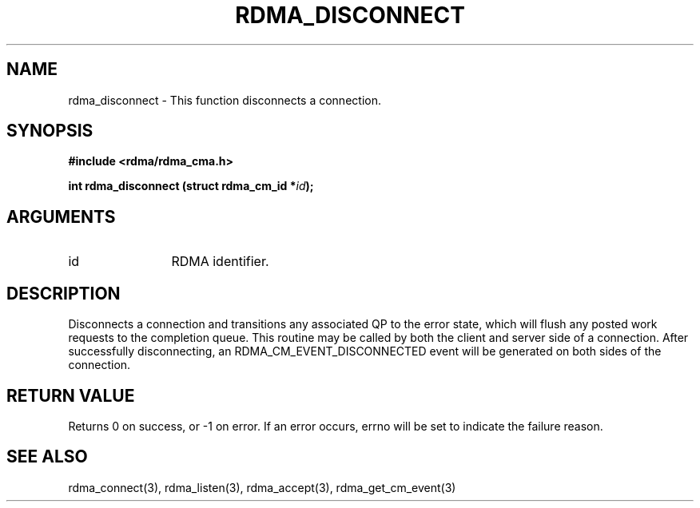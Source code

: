 .TH "RDMA_DISCONNECT" 3 "2008-01-02" "librdmacm" "Librdmacm Programmer's Manual" librdmacm
.SH NAME
rdma_disconnect \- This function disconnects a connection.
.SH SYNOPSIS
.B "#include <rdma/rdma_cma.h>"
.P
.B "int" rdma_disconnect
.BI "(struct rdma_cm_id *" id ");"
.SH ARGUMENTS
.IP "id" 12
RDMA identifier.
.SH "DESCRIPTION"
Disconnects a connection and transitions any associated QP to the error state,
which will flush any posted work requests to the completion queue.  This
routine may be called by both the client and server side of a connection.
After successfully disconnecting, an RDMA_CM_EVENT_DISCONNECTED event will be
generated on both sides of the connection.
.SH "RETURN VALUE"
Returns 0 on success, or -1 on error.  If an error occurs, errno will be
set to indicate the failure reason.
.SH "SEE ALSO"
rdma_connect(3), rdma_listen(3), rdma_accept(3), rdma_get_cm_event(3)
